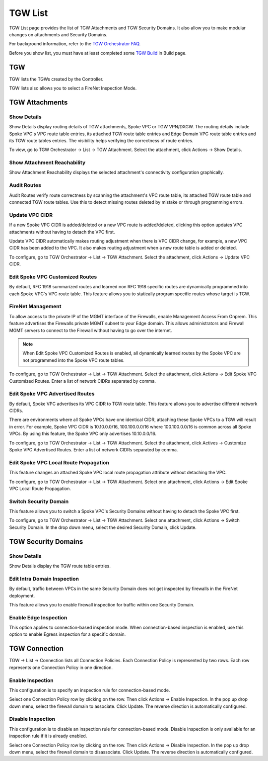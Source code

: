 .. meta::
  :description: TGW List
  :keywords: AWS Transit Gateway, Transit Gateway, AWS TGW, TGW orchestrator, Aviatrix Transit network, TGW Build


=========================================================
TGW List
=========================================================

TGW List page provides the list of TGW Attachments and TGW Security Domains. It also allow you to make modular changes on attachments and Security Domains. 

For background information, refer to the `TGW Orchestrator FAQ <https://docs.aviatrix.com/HowTos/tgw_faq.html>`_.

Before you show list, you must have at least completed some `TGW Build  <https://docs.aviatrix.com/HowTos/tgw_build.html>`_ in Build page. 

TGW
------

TGW lists the TGWs created by the Controller. 

TGW lists also allows you to select a FireNet Inspection Mode. 

TGW Attachments
-------------------------------------------

Show Details
~~~~~~~~~~~~~~~

Show Details display routing details of TGW attachments, Spoke VPC or TGW VPN/DXGW. 
The routing details include Spoke VPC's VPC route table entries, its attached TGW route table entries and Edge 
Domain VPC route table entries and its TGW route tables entries. The visibility helps verifying the correctness
of route entries.   

To view, go to TGW Orchestrator -> List -> TGW Attachment. Select the attachment, click Actions -> Show Details. 

Show Attachment Reachability
~~~~~~~~~~~~~~~~~~~~~~~~~~~~~~

Show Attachment Reachability displays the selected attachment's connectivity configuration graphically. 


Audit Routes
~~~~~~~~~~~~~~

Audit Routes verify route correctness by scanning the attachment's VPC route table, its attached TGW route table 
and connected TGW route tables. Use this to detect missing routes deleted by mistake or through programming 
errors.  

Update VPC CIDR
~~~~~~~~~~~~~~~~~

If a new Spoke VPC CIDR is added/deleted or a new VPC route is added/deleted, clicking this option updates VPC 
attachments without having to detach the VPC first. 

Update VPC CIDR automatically makes routing adjustment when there is VPC CIDR change, for example, a new VPC CIDR has 
been added to the VPC. It also makes routing adjustment when a new route table is added or deleted. 

To configure, go to TGW Orchestrator -> List -> TGW Attachment. Select the attachment, click Actions -> Update VPC CIDR.


Edit Spoke VPC Customized Routes
~~~~~~~~~~~~~~~~~~~~~~~~~~~~~~~~~~

By default, RFC 1918 summarized routes and learned non RFC 1918 specific routes are dynamically programmed into
each Spoke VPC's VPC route table. This feature allows you to statically program specific routes whose 
target is TGW. 

FireNet Management
~~~~~~~~~~~~~~~~~~~~~~~~~~~~~~~~~~
To allow access to the private IP of the MGMT interface of the Firewalls, enable Management Access From Onprem.  This feature advertises the Firewalls private MGMT subnet to your Edge domain.  This allows administrators and Firewall MGMT servers to connect to the Firewall without having to go over the internet.

.. Note::

 When Edit Spoke VPC Customized Routes is enabled, all dynamically learned routes by the Spoke VPC are not programmed into the Spoke VPC route tables.  

To configure, go to TGW Orchestrator -> List -> TGW Attachment. Select the attachment, click Actions -> Edit Spoke VPC Customized Routes. Enter a list of network CIDRs separated by comma. 


Edit Spoke VPC Advertised Routes
~~~~~~~~~~~~~~~~~~~~~~~~~~~~~~~~~~~~~~~~

By default, Spoke VPC advertises its VPC CIDR to TGW route table. This feature allows you to advertise different network CIDRs. 

There are environments where all Spoke VPCs have one identical CIDR, attaching these Spoke VPCs to a TGW will result in error. 
For example, Spoke VPC CIDR is 10.10.0.0/16, 100.100.0.0/16 where 100.100.0.0/16 is common across all Spoke VPCs. 
By using this feature, the Spoke VPC only advertises 10.10.0.0/16.  

To configure, go to TGW Orchestrator -> List -> TGW Attachment. Select the attachment, click Actives -> Customize Spoke VPC Advertised Routes. Enter a list of network CIDRs separated by comma. 

Edit Spoke VPC Local Route Propagation
~~~~~~~~~~~~~~~~~~~~~~~~~~~~~~~~~~~~~~~

This feature changes an attached Spoke VPC local route propagation attribute without detaching the VPC. 

To configure, go to TGW Orchestrator -> List -> TGW Attachment. Select one attachment, click Actions -> Edit Spoke VPC Local Route Propagation. 

Switch Security Domain
~~~~~~~~~~~~~~~~~~~~~~~~~

This feature allows you to switch a Spoke VPC's Security Domains without having to detach the Spoke VPC first. 

To configure, go to TGW Orchestrator -> List -> TGW Attachment. Select one attachment, click Actions -> Switch Security Domain. In the drop 
down menu, select the desired Security Domain, click Update. 

TGW Security Domains
-------------------------

Show Details
~~~~~~~~~~~~~~~~~~~~~~~~~~~~~~

Show Details display the TGW route table entries. 

Edit Intra Domain Inspection
~~~~~~~~~~~~~~~~~~~~~~~~~~~~~

By default, traffic between VPCs in the same Security Domain does not get inspected by firewalls in the FireNet deployment. 

This feature allows you to enable firewall inspection for traffic within one Security Domain. 

Enable Edge Inspection
~~~~~~~~~~~~~~~~~~~~~~~~

This option applies to connection-based inspection mode. When connection-based inspection is enabled, use this option to enable Egress
inspection for a specific domain. 

TGW Connection
----------------

TGW -> List -> Connection lists all Connection Policies. Each Connection Policy is represented by two rows. 
Each row represents one Connection Policy in one direction. 

Enable Inspection
~~~~~~~~~~~~~~~~~~~

This configuration is to specify an inspection rule for connection-based mode. 

Select one Connection Policy row by clicking on the row. Then click Actions -> Enable Inspection. In the pop up drop down menu, select the 
firewall domain to associate. Click Update. The reverse direction is automatically configured. 

Disable Inspection
~~~~~~~~~~~~~~~~~~~

This configuration is to disable an inspection rule for connection-based mode. Disable Inspection is only available for an inspection rule
if it is already enabled. 

Select one Connection Policy row by clicking on the row. Then click Actions -> Disable Inspection. In the pop up drop down menu, select the
firewall domain to disassociate. Click Update. The reverse direction is automatically configured.




.. |firewall_launch| image:: tgw_list_media/firewall_launch.png
   :scale: 30%

.. disqus::
